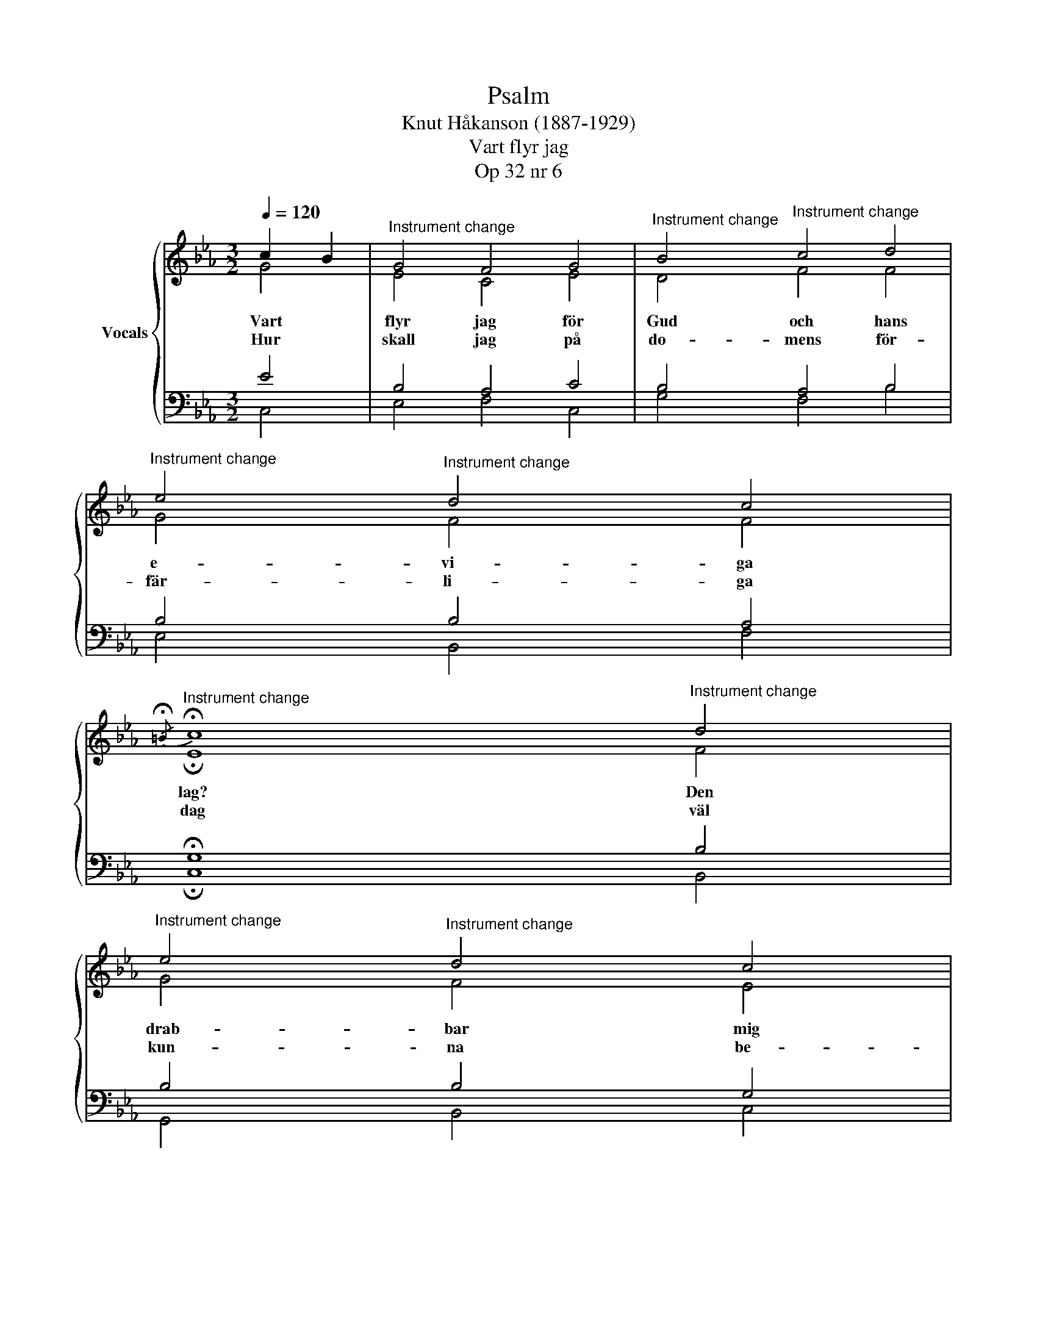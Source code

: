 X:1
T:Psalm
T:Knut Håkanson (1887-1929)
T:Vart flyr jag
T:Op 32 nr 6
%%score { ( 1 2 ) | ( 3 4 ) }
L:1/8
Q:1/4=120
M:3/2
K:Eb
V:1 treble nm="Vocals"
V:2 treble 
V:3 bass 
V:4 bass 
V:1
 c2 B2 |"^Instrument change" G4 F4 G4 |"^Instrument change" B4"^Instrument change" c4 d4 | %3
"^Instrument change" e4"^Instrument change" d4 c4 | %4
"^Instrument change"{/!fermata!=B} !fermata!c8"^Instrument change" d4 | %5
"^Instrument change" e4"^Instrument change" d4 c4 | %6
"^Instrument change" =B4"^Instrument change" c4 d2 B2 | %7
"^Instrument change" c4"^Instrument change" !fermata!c4 :|"^Instrument change"{/F} G4 | %9
"^Instrument change" B3 c/d/ c4 B2 A2 |"^Instrument change" G4"^Instrument change" E4 F4 | %11
"^Instrument change" B/ A7/2"^Instrument change" !fermata!G4 z4 |] %12
V:2
 G4 | E4 C4 E4 | D4 F4 F4 | G4 F4 F4 | !fermata!E8 F4 | G4 F4 E4 | F4 G4 G4 | F4 !fermata!E4 :| %8
w: Vart|flyr jag för|Gud och hans|e- vi- ga|lag? Den|drab- bar mig|nä- ra och|fjär- ran.|
w: Hur|skall jag på|do- mens för-|fär- li- ga|dag väl|kun- na be-|stå in- för|Her- ran?|
 E4 | D3 =E F4 F4 | E4 C4 C4 | F2 E2 !fermata!D4 z4 |] %12
w: ||||
w: Gud|va- re mig syn-|da- re nå-|dig! _ _|
V:3
 E4 | B,4 A,4 C4 | B,4 A,4 B,4 | B,4 B,4 A,4 | !fermata!G,8 B,4 | B,4 B,4 G,4 | D4 C4 =B,2 G,2 | %7
 G,4 !fermata!C4 :| B,4 | B,4 A,4 B,4 | B,4 A,4 A,4 | C4 !fermata!=B,4 z4 |] %12
V:4
 C,4 | E,4 F,4 C,4 | G,4 F,4 B,4 | E,4 B,,4 F,4 | !fermata!C,8 B,,4 | G,,4 B,,4 C,4 | D,4 E,4 G,4 | %7
 C,4 !fermata!C4 :| E,4 | B,,4 F,4 D,4 | E,4 A,4 A,4 | F,4 !fermata!G,4 z4 |] %12

